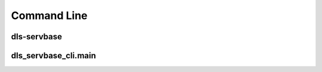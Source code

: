 Command Line
=======================================================================

dls-servbase
-----------------------------------------------------------------------
.. argparse:: 
    :module: dls_servbase_lib.__main__
    :func: get_parser
    :prog: dls-servbase

dls_servbase_cli.main
-----------------------------------------------------------------------
.. argparse:: 
    :module: dls_servbase_cli.main
    :func: get_parser
    :prog: python -m dls_servbase_cli.main
